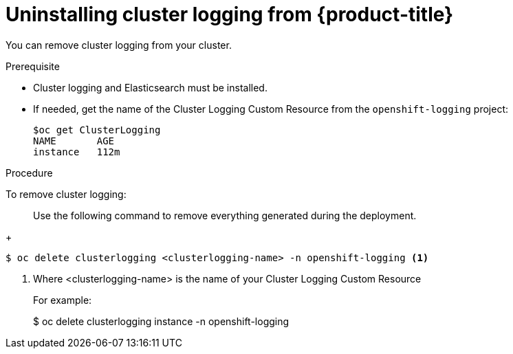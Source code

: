 // Module included in the following assemblies:
//
// * logging/efk-logging-uninstall.adoc

[id='efk-logging-uninstall-efk_{context}']
= Uninstalling cluster logging from {product-title}

You can remove cluster logging from your cluster.

.Prerequisite

* Cluster logging and Elasticsearch must be installed.

* If needed, get the name of the Cluster Logging Custom Resource from the `openshift-logging` project:
+
----
$oc get ClusterLogging
NAME       AGE
instance   112m
----

.Procedure 

To remove cluster logging:

> Use the following command to remove everything generated during the deployment.
+
----
$ oc delete clusterlogging <clusterlogging-name> -n openshift-logging <1>
----
<1> Where <clusterlogging-name> is the name of your Cluster Logging Custom Resource
+
For example:
+
$ oc delete clusterlogging instance -n openshift-logging
----

